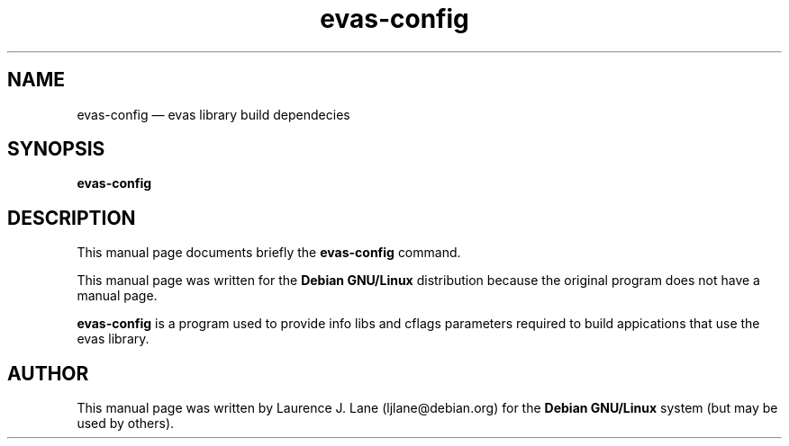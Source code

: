 .\" This -*- nroff -*- file has been generated from
.\" DocBook SGML with docbook-to-man on Debian GNU/Linux.
...\"
...\"	transcript compatibility for postscript use.
...\"
...\"	synopsis:  .P! <file.ps>
...\"
.de P!
\\&.
.fl			\" force out current output buffer
\\!%PB
\\!/showpage{}def
...\" the following is from Ken Flowers -- it prevents dictionary overflows
\\!/tempdict 200 dict def tempdict begin
.fl			\" prolog
.sy cat \\$1\" bring in postscript file
...\" the following line matches the tempdict above
\\!end % tempdict %
\\!PE
\\!.
.sp \\$2u	\" move below the image
..
.de pF
.ie     \\*(f1 .ds f1 \\n(.f
.el .ie \\*(f2 .ds f2 \\n(.f
.el .ie \\*(f3 .ds f3 \\n(.f
.el .ie \\*(f4 .ds f4 \\n(.f
.el .tm ? font overflow
.ft \\$1
..
.de fP
.ie     !\\*(f4 \{\
.	ft \\*(f4
.	ds f4\"
'	br \}
.el .ie !\\*(f3 \{\
.	ft \\*(f3
.	ds f3\"
'	br \}
.el .ie !\\*(f2 \{\
.	ft \\*(f2
.	ds f2\"
'	br \}
.el .ie !\\*(f1 \{\
.	ft \\*(f1
.	ds f1\"
'	br \}
.el .tm ? font underflow
..
.ds f1\"
.ds f2\"
.ds f3\"
.ds f4\"
'\" t 
.ta 8n 16n 24n 32n 40n 48n 56n 64n 72n  
.TH "evas-config" "3" 
.SH "NAME" 
evas-config \(em evas library build dependecies 
.SH "SYNOPSIS" 
.PP 
\fBevas-config\fP 
.SH "DESCRIPTION" 
.PP 
This manual page documents briefly the 
\fBevas-config\fP command. 
.PP 
This manual page was written for the \fBDebian GNU/Linux\fP distribution 
because the original program does not have a manual page. 
 
.PP 
\fBevas-config\fP is a program used to provide info 
libs and cflags parameters required to build appications that use the evas 
library. 
.SH "AUTHOR" 
.PP 
This manual page was written by Laurence J. Lane (ljlane@debian.org) for 
the \fBDebian GNU/Linux\fP system (but may be used by others). 
...\" created by instant / docbook-to-man, Mon 28 May 2001, 15:04 
